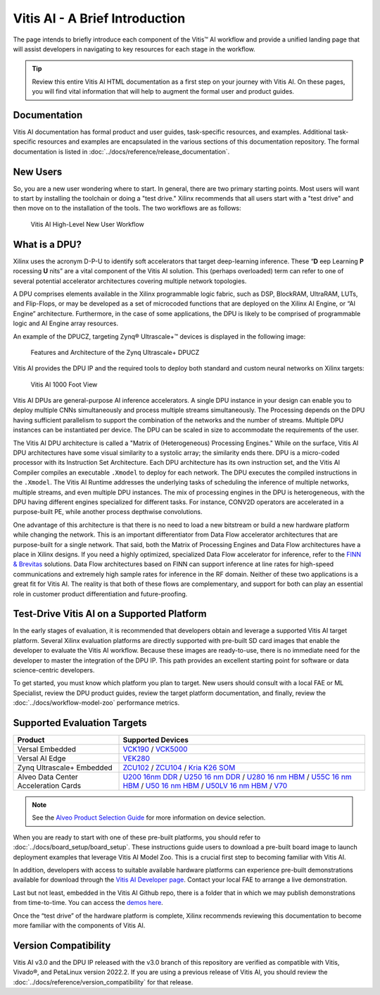Vitis AI - A Brief Introduction
===============================

The page intends to briefly introduce each component of the Vitis |trade| AI workflow and provide a unified landing page that will assist developers in navigating to key resources for each stage in the workflow.

.. tip:: Review this entire Vitis AI HTML documentation as a first step on your journey with Vitis AI. On these pages, you will find vital information that will help to augment the formal user and product guides.

Documentation
-------------

Vitis AI documentation has formal product and user guides, task-specific resources, and examples. Additional task-specific resources and examples are encapsulated in the various sections of this documentation repository. The formal documentation is listed in  :doc:`../docs/reference/release_documentation`.

New Users
-------------------------

So, you are a new user wondering where to start. In general, there are two primary starting points. Most users will want to start by installing the toolchain or doing a "test drive." Xilinx recommends that all users start with a "test drive" and then move on to the installation of the tools. The two workflows are as follows:

.. figure:: reference/images/New_User_Flow.PNG

   Vitis AI High-Level New User Workflow

What is a DPU?
--------------

Xilinx uses the acronym D-P-U to identify soft accelerators that target deep-learning inference. These “**D** eep Learning **P** rocessing **U** nits” are a vital component of the Vitis AI solution. This (perhaps overloaded) term can refer to one of several potential accelerator architectures covering multiple network topologies.

A DPU comprises elements available in the Xilinx programmable logic fabric, such as DSP, BlockRAM, UltraRAM, LUTs, and Flip-Flops, or may be developed as a set of microcoded functions that are deployed on the Xilinx AI Engine, or “AI Engine” architecture. Furthermore, in the case of some applications, the DPU is likely to be comprised of programmable logic and AI Engine array resources.

An example of the DPUCZ, targeting Zynq |reg| Ultrascale+ |trade| devices is displayed in the following image:

.. figure:: reference/images/DPUCZ.PNG
   :width: 1300

   Features and Architecture of the Zynq Ultrascale+ DPUCZ

Vitis AI provides the DPU IP and the required tools to deploy both standard and custom neural networks on Xilinx targets:

.. figure:: reference/images/VAI-1000ft.PNG
   :width: 1300

   Vitis AI 1000 Foot View

Vitis AI DPUs are general-purpose AI inference accelerators. A single DPU instance in your design can enable you to deploy multiple CNNs simultaneously and process multiple streams simultaneously. The Processing depends on the DPU having sufficient parallelism to support the combination of the networks and the number of streams. Multiple DPU instances can be instantiated per device. The DPU can be scaled in size to accommodate the requirements of the user.

The Vitis AI DPU architecture is called a "Matrix of (Heterogeneous) Processing Engines."  While on the surface, Vitis AI DPU architectures have some visual similarity to a systolic array; the similarity ends there. DPU is a micro-coded processor with its Instruction Set Architecture. Each DPU architecture has its own instruction set, and the Vitis AI Compiler compiles an executable ``.Xmodel`` to deploy for each network. The DPU executes the compiled instructions in the ``.Xmodel``. The Vitis AI Runtime addresses the underlying tasks of scheduling the inference of multiple networks, multiple streams, and even multiple DPU instances. The mix of processing engines in the DPU is heterogeneous, with the DPU having different engines specialized for different tasks. For instance, CONV2D operators are accelerated in a purpose-built PE, while another process depthwise convolutions.

One advantage of this architecture is that there is no need to load a new bitstream or build a new hardware platform while changing the network.  This is an important differentiator from Data Flow accelerator architectures that are purpose-built for a single network.  That said, both the Matrix of Processing Engines and Data Flow architectures have a place in Xilinx designs.  If you need a highly optimized, specialized Data Flow accelerator for inference, refer to the `FINN & Brevitas  <https://xilinx.github.io/finn/>`__ solutions.  Data Flow architectures based on FINN can support inference at line rates for high-speed communications and extremely high sample rates for inference in the RF domain.  Neither of these two applications is a great fit for Vitis AI.  The reality is that both of these flows are complementary, and support for both can play an essential role in customer product differentiation and future-proofing.

Test-Drive Vitis AI on a Supported Platform
--------------------------------------------

In the early stages of evaluation, it is recommended that developers obtain and leverage a supported Vitis AI target platform. Several Xilinx evaluation platforms are directly supported with pre-built SD card images that enable the developer to evaluate the Vitis AI workflow. Because these images are ready-to-use, there is no immediate need for
the developer to master the integration of the DPU IP. This path provides an excellent starting point for software or data science-centric developers.

To get started, you must know which platform you plan to target. New users should consult with a local FAE or ML Specialist, review the DPU product guides, review the target platform documentation, and finally, review the :doc:`../docs/workflow-model-zoo` performance metrics.

Supported Evaluation Targets
----------------------------

.. list-table::
   :widths: 30 70
   :header-rows: 1

   * - Product
     - Supported Devices

   * - Versal Embedded
     - `VCK190 <https://www.xilinx.com/vck190>`__ / `VCK5000 <https://www.xilinx.com/vck5000>`__

   * - Versal AI Edge
     - `VEK280 <https://www.xilinx.com/member/vitis-ai-vek280.html>`__ 

   * - Zynq Ultrascale+ Embedded
     - `ZCU102 <https://www.xilinx.com/zcu102>`__ / `ZCU104 <https://www.xilinx.com/zcu104>`__ / `Kria K26 SOM <https://www.xilinx.com/kria>`__

   * - Alveo Data Center Acceleration Cards
     - `U200 16nm DDR <https://www.xilinx.com/U200>`__ / `U250 16 nm DDR <https://www.xilinx.com/U250>`__ / `U280 16 nm HBM <https://www.xilinx.com/U280>`__ / `U55C 16 nm HBM <https://www.xilinx.com/U55C>`__ / `U50 16 nm HBM <https://www.xilinx.com/U50>`__ / `U50LV 16 nm HBM <https://www.xilinx.com/U50LV>`__ / `V70 <https://www.xilinx.com/member/v70.html#vitis_ai>`__

.. note:: See the `Alveo Product Selection Guide <https://www.xilinx.com/content/dam/xilinx/support/documents/selection-guides/alveo-product-selection-guide.pdf>`__ for more information on device selection.

When you are ready to start with one of these pre-built platforms, you should refer to :doc:`../docs/board_setup/board_setup`. These instructions guide users to download a pre-built board image to launch deployment examples that leverage Vitis AI Model Zoo. This is a crucial first step to becoming familiar with Vitis AI.

In addition, developers with access to suitable available hardware platforms can experience pre-built demonstrations available for download through the `Vitis AI Developer page <https://www.xilinx.com/developer/products/vitis-ai.html#demos>`__. Contact your local FAE to arrange a live demonstration.

Last but not least, embedded in the Vitis AI Github repo, there is a folder that in which we may publish demonstrations from time-to-time. You can access the `demos here <https://github.com/Xilinx/Vitis-AI/tree/v3.0/demos>`__.

Once the “test drive” of the hardware platform is complete, Xilinx recommends reviewing this documentation to become more familiar with the components of Vitis AI.

Version Compatibility
---------------------

Vitis AI v3.0 and the DPU IP released with the v3.0 branch of this repository are verified as compatible with Vitis, Vivado |reg|, and PetaLinux version 2022.2. If you are using a previous release of Vitis AI, you should review the :doc:`../docs/reference/version_compatibility` for that release.


.. |trade|  unicode:: U+02122 .. TRADEMARK SIGN
   :ltrim:
.. |reg|    unicode:: U+000AE .. REGISTERED TRADEMARK SIGN
   :ltrim:
